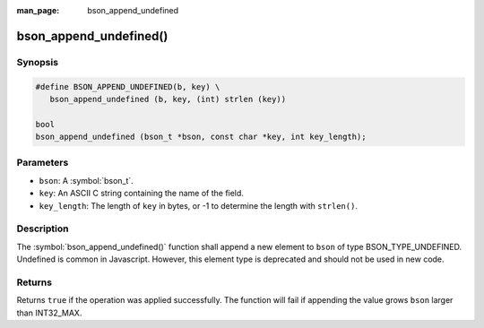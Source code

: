 :man_page: bson_append_undefined

bson_append_undefined()
=======================

Synopsis
--------

.. code-block:: c

  #define BSON_APPEND_UNDEFINED(b, key) \
     bson_append_undefined (b, key, (int) strlen (key))

  bool
  bson_append_undefined (bson_t *bson, const char *key, int key_length);

Parameters
----------

* ``bson``: A :symbol:`bson_t`.
* ``key``: An ASCII C string containing the name of the field.
* ``key_length``: The length of ``key`` in bytes, or -1 to determine the length with ``strlen()``.

Description
-----------

The :symbol:`bson_append_undefined()` function shall append a new element to ``bson`` of type BSON_TYPE_UNDEFINED. Undefined is common in Javascript. However, this element type is deprecated and should not be used in new code.

Returns
-------

Returns ``true`` if the operation was applied successfully. The function will fail if appending the value grows ``bson`` larger than INT32_MAX.
